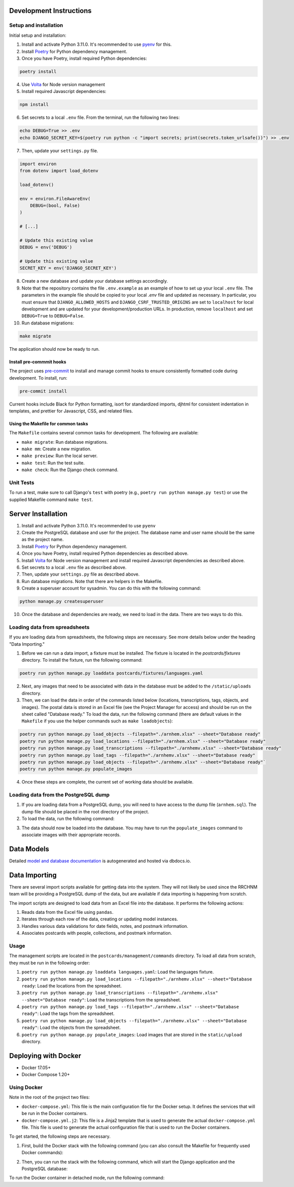 Development Instructions
========================

Setup and installation
-----------------------

Initial setup and installation:

1. Install and activate Python 3.11.0. It's recommended to use `pyenv <https://github.com/pyenv/pyenv>`_ for this.

2. Install `Poetry <https://python-poetry.org/docs/>`_ for Python dependency management.

3. Once you have Poetry, install required Python dependencies:

.. code-block:: bash

    poetry install

4. Use `Volta <https://volta.sh/>`_ for Node version management

5. Install required Javascript dependencies:

.. code-block:: bash

    npm install

6. Set secrets to a local ``.env`` file. From the terminal, run the following two lines:

.. code-block:: bash

    echo DEBUG=True >> .env
    echo DJANGO_SECRET_KEY=$(poetry run python -c "import secrets; print(secrets.token_urlsafe())") >> .env

7. Then, update your ``settings.py`` file.

.. code-block:: python

    import environ
    from dotenv import load_dotenv

    load_dotenv()

    env = environ.FileAwareEnv(
        DEBUG=(bool, False)
    )

    # [...]

    # Update this existing value
    DEBUG = env('DEBUG')

    # Update this existing value
    SECRET_KEY = env('DJANGO_SECRET_KEY')

8. Create a new database and update your database settings accordingly.

9. Note that the repository contains the file ``.env.example`` as an example of how to set up your local ``.env`` file. The parameters in the example file should be copied to your local `.env` file and updated as necessary. In particular, you must ensure that ``DJANGO_ALLOWED_HOSTS`` and ``DJANGO_CSRF_TRUSTED_ORIGINS`` are set to ``localhost`` for local development and are updated for your development/production URLs. In production, remove ``localhost`` and set ``DEBUG=True`` to ``DEBUG=False``.

10. Run database migrations:

.. code-block:: bash

    make migrate

The application should now be ready to run.

Install pre-commmit hooks
~~~~~~~~~~~~~~~~~~~~~~~~~

The project uses `pre-commit <https://pre-commit.com/>`_ to install and manage commit hooks to ensure consistently formatted code during development. To install, run:

.. code-block:: bash

    pre-commit install

Current hooks include Black for Python formatting, isort for standardized imports, djhtml for consistent indentation in templates, and prettier for Javascript, CSS, and related files.

Using the Makefile for common tasks
~~~~~~~~~~~~~~~~~~~~~~~~~~~~~~~~~~~

The ``Makefile`` contains several common tasks for development. The following are available: 

- ``make migrate``: Run database migrations.
- ``make mm``: Create a new migration.
- ``make preview``: Run the local server. 
- ``make test``: Run the test suite.
- ``make check``: Run the Django check command.

Unit Tests
----------

To run a test, make sure to call Django's ``test`` with poetry (e.g., ``poetry run python manage.py test``) or use the supplied Makefile command ``make test``.

Server Installation 
===================

1. Install and activate Python 3.11.0. It's recommended to use ``pyenv``
2. Create the PostgreSQL database and user for the project. The database name and user name should be the same as the project name.
3. Install `Poetry <https://python-poetry.org/docs/>`_ for Python dependency management.
4. Once you have Poetry, install required Python dependencies as described above. 
5. Install `Volta <https://volta.sh/>`_ for Node version management and install required Javascript dependencies as described above.
6. Set secrets to a local ``.env`` file as described above.
7. Then, update your ``settings.py`` file as described above.
8. Run database migrations. Note that there are helpers in the Makefile.
9. Create a superuser account for sysadmin. You can do this with the following command:

.. code-block:: bash

    python manage.py createsuperuser

10. Once the database and dependencies are ready, we need to load in the data. There are two ways to do this. 

Loading data from spreadsheets
-------------------------------

If you are loading data from spreadsheets, the following steps are necessary.  See more details below under the heading "Data Importing."

1. Before we can run a data import, a fixture must be installed. The fixture is located in the `postcards/fixtures` directory. To install the fixture, run the following command:

.. code-block:: bash

    poetry run python manage.py loaddata postcards/fixtures/languages.yaml

2. Next, any images that need to be associated with data in the database must be added to the ``/static/uploads`` directory.

3. Then, we can load the data in order of the commands listed below (locations, transcriptions, tags, objects, and images). The postal data is stored in an Excel file (see the Project Manager for access) and should be run on the sheet called "Database ready." To load the data, run the following command (there are default values in the ``Makefile`` if you use the helper commands such as ``make loadobjects``):
  
.. code-block:: bash

    poetry run python manage.py load_objects --filepath="./arnhem.xlsx" --sheet="Database ready"
    poetry run python manage.py load_locations --filepath="./arnhem.xlsx" --sheet="Database ready"
    poetry run python manage.py load_transcriptions --filepath="./arnhemv.xlsx" --sheet="Database ready"
    poetry run python manage.py load_tags --filepath="./arnhemv.xlsx" --sheet="Database ready"
    poetry run python manage.py load_objects --filepath="./arnhemv.xlsx" --sheet="Database ready"`
    poetry run python manage.py populate_images

4. Once these steps are complete, the current set of working data should be available.

Loading data from the PostgreSQL dump
--------------------------------------

1. If you are loading data from a PostgreSQL dump, you will need to have access to the dump file (``arnhem.sql``). The dump file should be placed in the root directory of the project.
2. To load the data, run the following command:

.. code-block:: bash
  psql -U <username> -d <database> -f arnhem.sql

3. The data should now be loaded into the database. You may have to run the ``populate_images`` command to associate images with their appropriate records.

Data Models 
===========

Detailed `model and database documentation <https://dbdocs.io/hepplerj/Arnhem-Postal>`_ is autogenerated and hosted via dbdocs.io.

Data Importing
==============

There are several import scripts available for getting data into the system. They will not likely be used since the RRCHNM team will be providing a PostgreSQL dump of the data, but are available if data importing is happening from scratch.

The import scripts are designed to load data from an Excel file into the database. It performs the following actions:

1. Reads data from the Excel file using ``pandas``.
2. Iterates through each row of the data, creating or updating model instances.
3. Handles various data validations for date fields, notes, and postmark information.
4. Associates postcards with people, collections, and postmark information.

Usage
------

The management scripts are located in the ``postcards/management/commands`` directory. To load all data from scratch, they must be run in the following order: 

1. ``poetry run python manage.py loaddata languages.yaml``: Load the languages fixture.
2. ``poetry run python manage.py load_locations --filepath="./arnhemv.xlsx" --sheet="Database ready``: Load the locations from the spreadsheet.
3. ``poetry run python manage.py load_transcriptions --filepath="./arnhemv.xlsx" --sheet="Database ready"``: Load the transcriptions from the spreadsheet.
4. ``poetry run python manage.py load_tags --filepath="./arnhemv.xlsx" --sheet="Database ready"``: Load the tags from the spreadsheet.
5. ``poetry run python manage.py load_objects --filepath="./arnhemv.xlsx" --sheet="Database ready"``: Load the objects from the spreadsheet.
6. ``poetry run python manage.py populate_images``: Load images that are stored in the ``static/upload`` directory.

Deploying with Docker 
=====================

- Docker 17.05+
- Docker Compose 1.20+

Using Docker
------------

Note in the root of the project two files: 

- ``docker-compose.yml``: This file is the main configuration file for the Docker setup. It defines the services that will be run in the Docker containers. 
- ``docker-compose.yml.j2``: This file is a Jinja2 template that is used to generate the actual ``docker-compose.yml`` file. This file is used to generate the actual configuration file that is used to run the Docker containers.

To get started, the following steps are necessary.

1. First, build the Docker stack with the following command (you can also consult the Makefile for frequently used Docker commands):

.. code-block:: bash
  docker-compose build

2. Then, you can run the stack with the following command, which will start the Django application and the PostgreSQL database:

.. code-block:: bash
  docker-compose up

To run the Docker container in detached mode, run the following command: 

.. code-block:: bash
  docker-compose up -d

